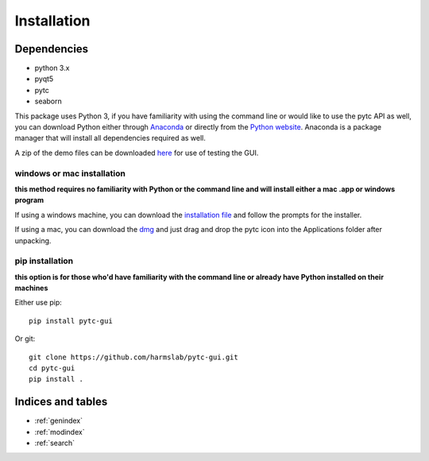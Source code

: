 ============
Installation 
============

Dependencies
============

* python 3.x
* pyqt5
* pytc
* seaborn

This package uses Python 3, if you have familiarity with using the command line or would like to use the pytc API as well, you can download Python either through `Anaconda <https://www.continuum.io/downloads>`_ or directly from the `Python website <https://www.python.org/downloads/>`_. Anaconda is a package manager that will install all dependencies required as well. 

A zip of the demo files can be downloaded `here <https://github.com/hrmyd/pytc-gui/blob/master/pytc_install/pytc_demos.zip?raw=true>`_ for use of testing the GUI.

windows or mac installation
---------------------------
**this method requires no familiarity with Python or the command line and will install either a mac .app or windows program**

If using a windows machine, you can download the `installation file <https://raw.githubusercontent.com/harmslab/pytc-gui/master/pytc_install/WINDOWS_INSTALLER>`_ and follow the prompts for the installer. 

If using a mac, you can download the `dmg <https://github.com/hrmyd/pytc-gui/blob/master/pytc_install/pytc_osx.dmg?raw=true>`_ and just drag and drop the pytc icon into the Applications folder after unpacking.

pip installation
----------------
**this option is for those who'd have familiarity with the command line or already have Python installed on their machines**

Either use pip:
::

  pip install pytc-gui

Or git:
::

  git clone https://github.com/harmslab/pytc-gui.git
  cd pytc-gui
  pip install .


Indices and tables
==================

* :ref:`genindex`
* :ref:`modindex`
* :ref:`search`
